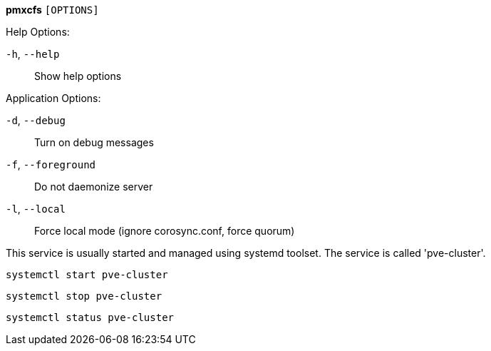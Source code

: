 *pmxcfs* `[OPTIONS]`

Help Options:

`-h`, `--help`:: Show help options

Application Options:

`-d`, `--debug`:: Turn on debug messages

`-f`, `--foreground`:: Do not daemonize server

`-l`, `--local`:: Force local mode (ignore corosync.conf, force quorum)

This service is usually started and managed using systemd toolset. The
service is called 'pve-cluster'.

 systemctl start pve-cluster

 systemctl stop pve-cluster

 systemctl status pve-cluster